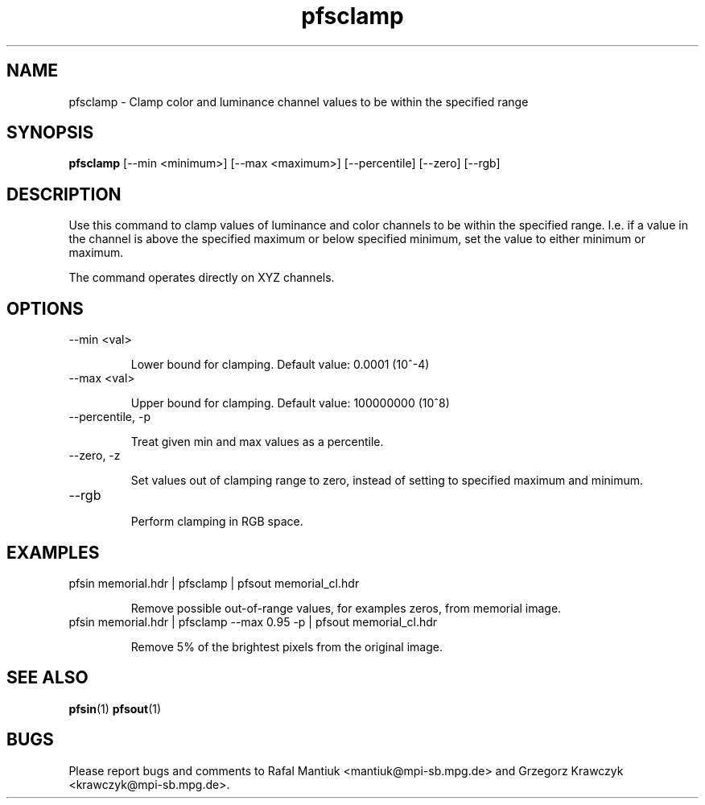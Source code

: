 .TH "pfsclamp" 1
.SH NAME
pfsclamp \- Clamp color and luminance channel values to be within the specified range
.SH SYNOPSIS
.B pfsclamp
[--min <minimum>] [--max <maximum>]
[--percentile] [--zero] [--rgb]
.SH DESCRIPTION
Use this command to clamp values of luminance and color channels to be
within the specified range. I.e. if a value in the channel is above
the specified maximum or below specified minimum, set the value to either
minimum or maximum.

The command operates directly on XYZ channels.
.SH OPTIONS
.TP
--min <val>

Lower bound for clamping. Default value: 0.0001 (10^-4)

.TP
--max <val>

Upper bound for clamping. Default value: 100000000 (10^8)

.TP
--percentile, -p

Treat given min and max values as a percentile.

.TP
--zero, -z

Set values out of clamping range to zero, instead of setting to
specified maximum and minimum.

.TP
--rgb

Perform clamping in RGB space.

.SH EXAMPLES
.TP
pfsin memorial.hdr | pfsclamp | pfsout memorial_cl.hdr

Remove possible out-of-range values, for examples zeros, from memorial
image.

.TP
pfsin memorial.hdr | pfsclamp --max 0.95 -p | pfsout memorial_cl.hdr

Remove 5% of the brightest pixels from the original image.
.SH "SEE ALSO"
.BR pfsin (1)
.BR pfsout (1)
.SH BUGS
Please report bugs and comments to Rafal Mantiuk
<mantiuk@mpi-sb.mpg.de> and Grzegorz Krawczyk
<krawczyk@mpi-sb.mpg.de>.

